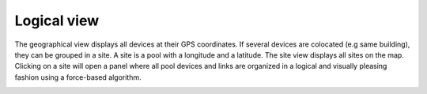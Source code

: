 ============
Logical view
============

The geographical view displays all devices at their GPS coordinates. If several devices are colocated (e.g same building), they can be grouped in a site.
A site is a pool with a longitude and a latitude. The site view displays all sites on the map.
Clicking on a site will open a panel where all pool devices and links are organized in a logical and visually pleasing fashion using a force-based algorithm.

.. image:: /_static/views/site_view/site_view.png
   :alt: Logical view
   :align: center